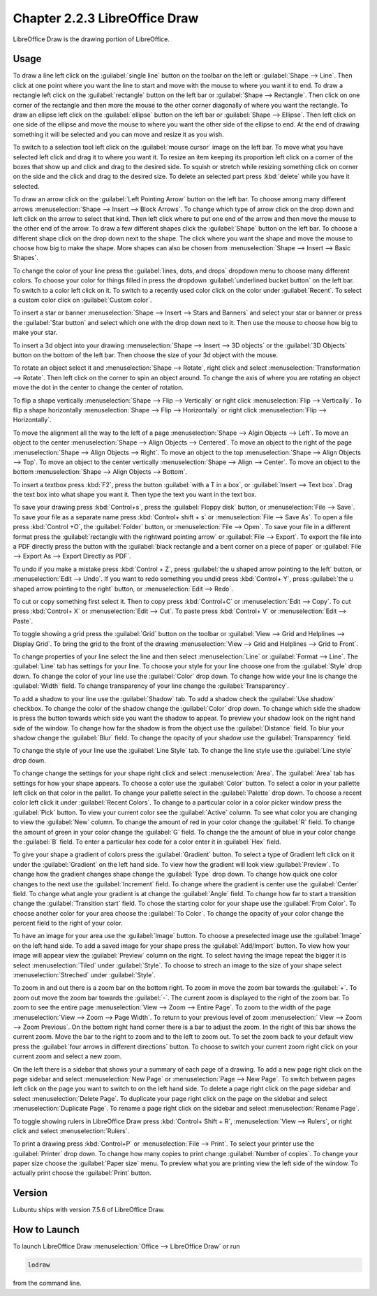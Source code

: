 Chapter 2.2.3 LibreOffice Draw
==============================

LibreOffice Draw is the drawing portion of LibreOffice.

Usage
-----
To draw a line left click on the :guilabel:`single line` button on the toolbar on the left or :guilabel:`Shape --> Line`. Then click at one point where you want the line to start and move with the mouse to where you want it to end. To draw a rectangle left click on the :guilabel:`rectangle` button on the left bar or :guilabel:`Shape --> Rectangle`. Then click on one corner of the rectangle and then more the mouse to the other corner diagonally of where you want the rectangle. To draw an ellipse left click on the :guilabel:`ellipse` button on the left bar or :guilabel:`Shape --> Ellipse`. Then left click on one side of the ellipse and move the mouse to where you want the other side of the ellipse to end. At the end of drawing something it will be selected and you can move and resize it as you wish. 

To switch to a selection tool left click on the :guilabel:`mouse cursor` image on the left bar. To move what you have selected left click and drag it to where you want it. To resize an item keeping its proportion left click on a corner of the boxes that show up and click and drag to the desired side. To squish or stretch while resizing something click on corner on the side and the click and drag to the desired size. To delete an selected part press :kbd:`delete` while you have it selected.

To draw an arrow click on the :guilabel:`Left Pointing Arrow` button on the left bar. To choose among many different arrows :menuselection:`Shape --> Insert --> Block Arrows`. To change which type of arrow click on the drop down and left click on the arrow  to select that kind. Then left click where to put one end of the arrow and then move the mouse to the other end of the arrow. To draw a few different shapes click the :guilabel:`Shape` button on the left bar.  To choose a different shape click on the drop down next to the shape. The click where you want the shape and move the mouse to choose how big to make the shape. More shapes can also be chosen from :menuselection:`Shape --> Insert --> Basic Shapes`.

To change the color of your line press the :guilabel:`lines, dots, and drops` dropdown menu to choose many different colors. To choose your color for things filled in press the dropdown :guilabel:`underlined bucket button` on the left bar. To switch to a color left click on it. To switch to a recently used color click on the color under :guilabel:`Recent`. To select a custom color click on :guilabel:`Custom color`.

To insert a star or banner :menuselection:`Shape --> Insert --> Stars and Banners` and select your star or banner or press the :guilabel:`Star button` and select which one with the drop down next to it. Then use the mouse to choose how big to make your star.

To insert a 3d object into your drawing :menuselection:`Shape --> Insert --> 3D objects` or the :guilabel:`3D Objects` button on the bottom of the left bar. Then choose the size of your 3d object with the mouse.

To rotate an object select it and :menuselection:`Shape --> Rotate`, right click and select :menuselection:`Transformation --> Rotate`. Then left click on the corner to spin an object around. To change the axis of where you are rotating an object move the dot in the center to change the center of rotation.

To flip a shape vertically :menuselection:`Shape --> Flip -->  Vertically` or right click :menuselection:`Flip --> Vertically`. To flip a shape horizontally :menuselection:`Shape --> Flip --> Horizontally` or right click :menuselection:`Flip --> Horizontally`.

To move the alignment all the way to the left of a page :menuselection:`Shape --> Algin Objects --> Left`. To move an object to the center :menuselection:`Shape --> Align Objects --> Centered`. To move an object to the right of the page :menuselection:`Shape --> Align Objects --> Right`. To move an object to the top :menuselection:`Shape --> Align Objects --> Top`. To move an object to the center vertically :menuselection:`Shape --> Align --> Center`. To move an object to the bottom :menuselection:`Shape --> Align Objects --> Bottom`. 

To insert a textbox press :kbd:`F2`, press the button :guilabel:`with a T in a box`, or :guilabel:`Insert --> Text box`. Drag the text box into what shape you want it. Then type the text you want in the text box.

.. image:: mainlodrawwindow.png

To save your drawing press :kbd:`Control+s`, press the :guilabel:`Floppy disk` button, or :menuselection:`File --> Save`. To save your file as a separate name press :kbd:`Control+ shift + s` or :menuselection:`File --> Save As`. To open a file press :kbd:`Control +O`, the :guilabel:`Folder` button, or :menuselection:`File --> Open`. To save your file in a different format press the :guilabel:`rectangle with the rightward pointing arrow` or :guilabel:`File --> Export`. To export the file into a PDF directly press the button with the :guilabel:`black rectangle and a bent corner on a piece of paper` or :guilabel:`File -->  Export As --> Export Directly as PDF`.

To undo if you make a mistake press :kbd:`Control + Z`, press :guilabel:`the u shaped arrow pointing to the left` button, or :menuselection:`Edit --> Undo`. If you want to redo something you undid press :kbd:`Control+ Y`, press :guilabel:`the u shaped arrow pointing to the right` button, or :menuselection:`Edit --> Redo`.

To cut or copy something first select it. Then to copy press :kbd:`Control+C` or :menuselection:`Edit --> Copy`. To cut press :kbd:`Control+ X` or :menuselection:`Edit --> Cut`. To paste press :kbd:`Control+ V` or :menuselection:`Edit --> Paste`.

To toggle showing a grid press the :guilabel:`Grid` button on the toolbar or :guilabel:`View --> Grid and Helplines --> Display Grid`. To bring the grid to the front of the drawing :menuselection:`View --> Grid and Helplines --> Grid to Front`.

To change properties of your line select the line and then select :menuselection:`Line` or :guilabel:`Format --> Line`. The :guilabel:`Line` tab has settings for your line. To choose your style for your line choose one from the :guilabel:`Style` drop down. To change the color of your line use the :guilabel:`Color` drop down. To change how wide your line is change the :guilabel:`Width` field. To change transparency of your line change the :guilabel:`Transparency`.

To add a shadow to your line use the :guilabel:`Shadow` tab. To add a shadow check the :guilabel:`Use shadow` checkbox. To change the color of the shadow change the :guilabel:`Color` drop down. To change which side the shadow is press the button towards which side you want the shadow to appear. To preview your shadow look on the right hand side of the window. To change how far the shadow is from the object use the :guilabel:`Distance` field. To blur your shadow change the :guilabel:`Blur` field. To change the opacity of your shadow use the :guilabel:`Transparency` field.

To change the style of your line use the :guilabel:`Line Style` tab. To change the line style use the :guilabel:`Line style` drop down.

To change change the settings for your shape right click and select :menuselection:`Area`. The :guilabel:`Area` tab has settings for how your shape appears. To choose a color use the :guilabel:`Color` button. To select a color in your pallette left click on that color in the pallet. To change your pallette select in the :guilabel:`Palette` drop down. To choose a recent color left click it under :guilabel:`Recent Colors`. To change to a particular color in a color picker window press the :guilabel:`Pick` button. To view your current color see the :guilabel:`Active` column. To see what color you are changing to view the :guilabel:`New` column. To change the amount of red in your color change the :guilabel:`R` field. To change the amount of green in your color change the :guilabel:`G` field. To change the the amount of blue in your color change the :guilabel:`B` field. To enter a particular hex code for a color enter it in :guilabel:`Hex` field.

To give your shape a gradient of colors press the :guilabel:`Gradient` button. To select a type of Gradient left click on it under the :guilabel:`Gradient` on the left hand side. To view how the gradient will look view :guilabel:`Preview`. To change how the gradient changes shape change the :guilabel:`Type` drop down. To change how quick one color changes to the next use the :guilabel:`Increment` field. To change where the gradient is center use the :guilabel:`Center` field. To change what angle your gradient is at change the :guilabel:`Angle` field. To change how far to start a transition change the :guilabel:`Transition start` field. To chose the starting color for your shape use the :guilabel:`From Color`. To choose another color for your area choose the :guilabel:`To Color`. To change the opacity of your color change the percent field to the right of your color.

To have an image for your area use the :guilabel:`Image` button. To choose a preselected image use the :guilabel:`Image` on the left hand side. To add a saved image for your shape press the :guilabel:`Add/Import` button. To view how your image will appear view the :guilabel:`Preview` column on the right. To select having the image repeat the bigger it is select :menuselection:`Tiled` under :guilabel:`Style`. To choose to strech an image to the size of your shape select :menuselection:`Streched` under :guilabel:`Style`.

To zoom in and out there is a zoom bar on the bottom right. To zoom in move the zoom bar towards the :guilabel:`+`. To zoom out move the zoom bar towards the :guilabel:`-`. The current zoom is displayed to the right of the zoom bar. To zoom to see the entire page :menuselection:`View --> Zoom --> Entire Page`. To zoom to the width of the page :menuselection:`View --> Zoom --> Page Width`. To return to your previous level of zoom :menuselection:` View --> Zoom --> Zoom Previous`. On the bottom right hand corner there is a bar to adjust the zoom. In the right of this bar shows the current zoom. Move the bar to the right to zoom and to the left to zoom out. To set the zoom back to your default view press the :guilabel:`four arrows in different directions` button. To choose to switch your current zoom right click on your current zoom and select a new zoom. 

On the left there is a sidebar that shows your a summary of each page of a drawing. To add a new page right click on the page sidebar and select :menuselection:`New Page` or :menuselection:`Page --> New Page`. To switch between pages left click on the page you want to switch to on the left hand side. To delete a page right click on the page sidebar and select :menuselection:`Delete Page`. To duplicate your page right click on the page on the sidebar and select :menuselection:`Duplicate Page`. To rename a page right click on the sidebar and select :menuselection:`Rename Page`.

To toggle showing rulers in LibreOffice Draw press :kbd:`Control+ Shift + R`, :menuselection:`View --> Rulers`, or right click and select :menuselection:`Rulers`.

To print a drawing press :kbd:`Control+P` or :menuselection:`File --> Print`. To select your printer use the :guilabel:`Printer` drop down. To change how many copies to print change :guilabel:`Number of copies`. To change your paper size choose the :guilabel:`Paper size` menu. To preview what you are printing view the left side of the window. To actually print choose the :guilabel:`Print` button.

Version
-------
Lubuntu ships with version 7.5.6 of LibreOffice Draw.

How to Launch
-------------

To launch LibreOffice Draw :menuselection:`Office --> LibreOffice Draw` or run 

.. code::

    lodraw
    
from the command line.
